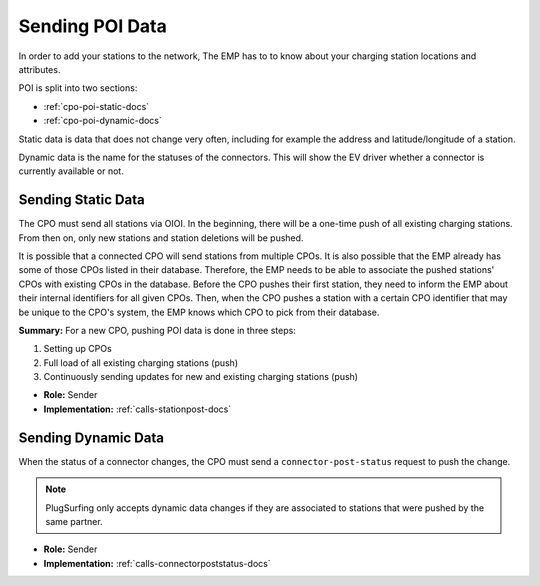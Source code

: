 .. _cpo-poi-docs:

Sending POI Data
================
In order to add your stations to the network,
The EMP has to to know about your charging station locations and attributes.

POI is split into two sections:

* :ref:`cpo-poi-static-docs`
* :ref:`cpo-poi-dynamic-docs`

Static data is data that does not change very often,
including for example the address and latitude/longitude of a station.

Dynamic data is the name for the statuses of the connectors.
This will show the EV driver whether a connector is currently available or not.

.. _cpo-poi-static-docs:

Sending Static Data
-------------------
The CPO must send all stations via OIOI.
In the beginning, there will be a one-time push of all existing charging stations.
From then on, only new stations and station deletions will be pushed.

It is possible that a connected CPO will send stations from multiple CPOs.
It is also possible that the EMP already has some of those CPOs listed in their database.
Therefore, the EMP needs to be able to associate the pushed stations' CPOs with existing CPOs in the database.
Before the CPO pushes their first station, they need to inform the EMP about their internal identifiers for all given CPOs.
Then, when the CPO pushes a station with a certain CPO identifier that may be unique to the CPO's system,
the EMP knows which CPO to pick from their database.

**Summary:** For a new CPO, pushing POI data is done in three steps:

1. Setting up CPOs
2. Full load of all existing charging stations (push)
3. Continuously sending updates for new and existing charging stations (push)

* **Role:** Sender
* **Implementation:** :ref:`calls-stationpost-docs`

.. _cpo-poi-dynamic-docs:

Sending Dynamic Data
--------------------
When the status of a connector changes,
the CPO must send a ``connector-post-status`` request to push the change.

.. note:: PlugSurfing only accepts dynamic data changes if they are associated to stations that were pushed by the same partner.

* **Role:** Sender
* **Implementation:** :ref:`calls-connectorpoststatus-docs`
